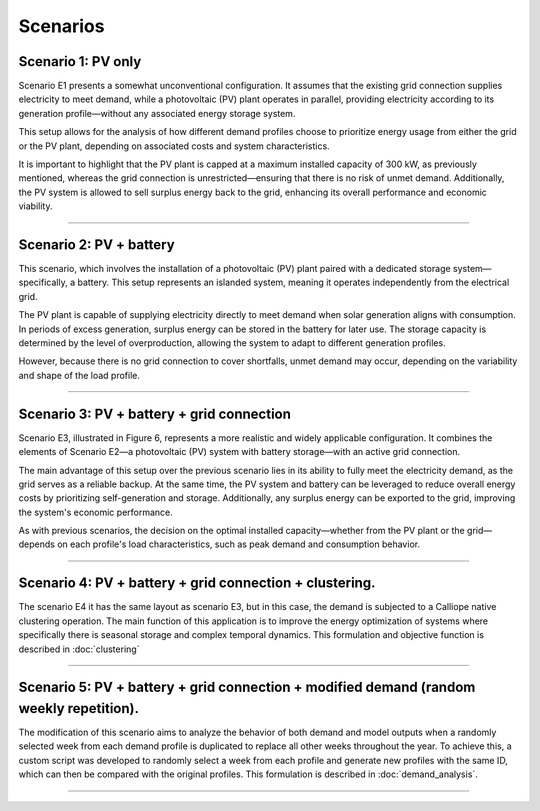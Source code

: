 Scenarios
=========

Scenario 1: PV only
----------
Scenario E1 presents a somewhat unconventional configuration. It assumes that the existing grid
connection supplies electricity to meet demand, while a photovoltaic (PV) plant operates in parallel,
providing electricity according to its generation profile—without any associated energy storage system.

This setup allows for the analysis of how different demand profiles choose to prioritize energy
usage from either the grid or the PV plant, depending on associated costs and system characteristics.

It is important to highlight that the PV plant is capped at a maximum installed capacity of 300 kW,
as previously mentioned, whereas the grid connection is unrestricted—ensuring that there is no risk of unmet demand.
Additionally, the PV system is allowed to sell surplus energy back to the grid,
enhancing its overall performance and economic viability.

.. image:: docs/img/E1.jpg
   :alt: Battery distribution
   :width: 400px
   :align: center

----------------------

Scenario 2: PV + battery
----------
This scenario, which involves the installation of a photovoltaic (PV) plant
paired with a dedicated storage system—specifically, a battery. This setup represents an islanded system,
meaning it operates independently from the electrical grid.

The PV plant is capable of supplying electricity directly to meet demand when solar generation aligns with consumption.
In periods of excess generation, surplus energy can be stored in the battery for later use.
The storage capacity is determined by the level of overproduction, allowing the system to adapt to different generation profiles.

However, because there is no grid connection to cover shortfalls, unmet demand may occur, depending on the variability
and shape of the load profile.

.. image:: docs/img/E2.jpg
   :alt: Battery distribution
   :width: 400px
   :align: center

----------------------

Scenario 3: PV + battery + grid connection
----------
Scenario E3, illustrated in Figure 6, represents a more realistic and widely applicable configuration. It combines the elements of
Scenario E2—a photovoltaic (PV) system with battery storage—with an active grid connection.

The main advantage of this setup over the previous scenario lies in its ability to fully meet the electricity demand,
as the grid serves as a reliable backup. At the same time, the PV system and battery can be leveraged to reduce overall
energy costs by prioritizing self-generation and storage. Additionally, any surplus energy can be exported to the grid,
improving the system's economic performance.

As with previous scenarios, the decision on the optimal installed capacity—whether from the PV plant or the grid—depends
on each profile's load characteristics, such as peak demand and consumption behavior.

.. image:: docs/img/E3.jpg
   :alt: Battery distribution
   :width: 400px
   :align: center

----------------------   

Scenario 4: PV + battery + grid connection + clustering.
----------

The scenario E4 it has the same layout as scenario E3, but in this case,
the demand is subjected to a Calliope native clustering operation. The main function of this application is to improve
the energy optimization of systems where specifically there is seasonal storage and complex temporal dynamics.
This formulation and objective function is described in :doc:`clustering`

.. image:: docs/img/E4.jpg
   :alt: Battery distribution
   :width: 400px
   :align: center

----------------------   

Scenario 5: PV + battery + grid connection + modified demand (random weekly repetition).
----------
The modification of this scenario aims to analyze the behavior of both demand and model outputs when
a randomly selected week from each demand profile is duplicated to replace all other weeks throughout the year.
To achieve this, a custom script was developed to randomly select a week from each profile and generate new
profiles with the same ID, which can then be compared with the original profiles.
This formulation is described in :doc:`demand_analysis`.

.. image:: docs/img/E5.jpg
   :alt: Battery distribution
   :width: 400px
   :align: center

----------------------   